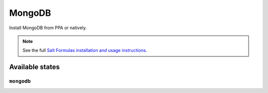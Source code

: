 =====
MongoDB
=====

Install MongoDB from PPA or natively. 

.. note::

    See the full `Salt Formulas installation and usage instructions
    <http://docs.saltstack.com/topics/conventions/formulas.html>`_.

Available states
================

``mongodb``
---------
